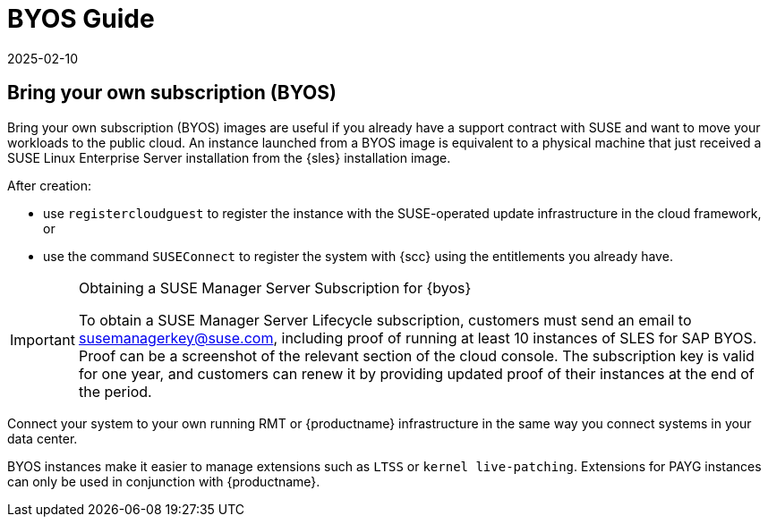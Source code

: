 = BYOS Guide
:revdate: 2025-02-10
:page-revdate: {revdate}

== Bring your own subscription (BYOS)

Bring your own subscription (BYOS) images are useful if you already have a support contract with SUSE and want to move your workloads to the public cloud.
An instance launched from a BYOS image is equivalent to a physical machine that just received a SUSE Linux Enterprise Server installation from the {sles} installation image.

After creation:

* use ``registercloudguest`` to register the instance with the SUSE-operated update infrastructure in the cloud framework, or
* use the command ``SUSEConnect`` to register the system with {scc} using the entitlements you already have.

.Obtaining a SUSE Manager Server Subscription for {byos}
[IMPORTANT]
====
To obtain a SUSE Manager Server Lifecycle subscription, customers must send an email to susemanagerkey@suse.com, including proof of running at least 10 instances of SLES for SAP BYOS. 
Proof can be a screenshot of the relevant section of the cloud console. 
The subscription key is valid for one year, and customers can renew it by providing updated proof of their instances at the end of the period.
====

Connect your system to your own running RMT or {productname} infrastructure in the same way you connect systems in your data center.

BYOS instances make it easier to manage extensions such as ``LTSS`` or ``kernel live-patching``.
Extensions for PAYG instances can only be used in conjunction with {productname}.
